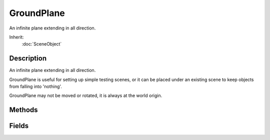 GroundPlane
===========

An infinite plane extending in all direction.

Inherit:
	:doc:`SceneObject`

Description
-----------

An infinite plane extending in all direction.

GroundPlane is useful for setting up simple testing scenes, or it can be placed under an existing scene to keep objects from falling into 'nothing'.

GroundPlane may not be moved or rotated, it is always at the world origin.


Methods
-------


.. cpp:function:: void GroundPlane::postApply()

	Intended as a helper to developers and editor scripts. Force trigger an inspectPostApply. This will transmit material and other fields to client objects.

Fields
------


.. cpp:member:: string  GroundPlane::Material

	Name of Material used to render GroundPlane's surface.

.. cpp:member:: float  GroundPlane::scaleU

	Scale of texture repeat in the U direction.

.. cpp:member:: float  GroundPlane::scaleV

	Scale of texture repeat in the V direction.

.. cpp:member:: float  GroundPlane::squareSize

	Square size in meters to which GroundPlane subdivides its geometry.
